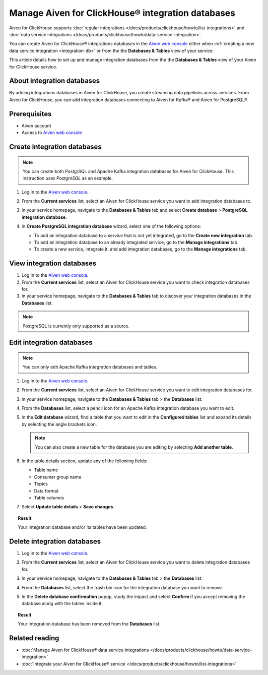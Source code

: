 Manage Aiven for ClickHouse® integration databases
==================================================

Aiven for ClickHouse supports :doc:`regular integrations </docs/products/clickhouse/howto/list-integrations>` and :doc:`data service integrations </docs/products/clickhouse/howto/data-service-integration>`.

You can create Aiven for ClickHouse® integrations databases in the `Aiven web console <https://console.aiven.io/>`_ either when :ref:`creating a new data service integration <integration-db>` or from the the **Databases & Tables** view of your service.

This article details how to set up and manage integration databases from the the **Databases & Tables** view of your Aiven for ClickHouse service.

.. seealso::

    For information on how to set up integration databases when creating a new data service integration, see :doc:`Manage Aiven for ClickHouse® data service integrations </docs/products/clickhouse/howto/data-service-integration>`. 

About integration databases
---------------------------

By adding integrations databases in Aiven for ClickHouse, you create streaming data pipelines across services. From Aiven for ClickHouse, you can add integration databases connecting to Aiven for Kafka® and Aiven for PostgreSQL®.

Prerequisites
-------------

* Aiven account
* Access to `Aiven web console <https://console.aiven.io/>`_

Create integration databases
----------------------------

.. note::

    You can create both PostgrSQL and Apache Kafka integration databases for Aiven for ClickHouse. This instruction uses *PostgreSQL* as an example.

1. Log in to the `Aiven web console <https://console.aiven.io/>`_.
2. From the **Current services** list, select an Aiven for ClickHouse service you want to add integration databases to.
3. In your service homepage, navigate to the **Databases & Tables** tab and select **Create database** > **PostgreSQL integration database**.

   .. image:: /images/products/clickhouse/data-integration/create-integration-db.png
      :width: 700px
      :alt: Create database

4. In **Create PostgreSQL integration database** wizard, select one of the following options:

   * To add an integration database to a service that is not yet integrated, go to the **Create new integration** tab.

     .. dropdown:: Expand for next steps

        1. Select a service from the list of services available for integration.
        2. Select **Continue**.
        3. In the **Integration databases** view, select **Add databases**.

        .. image:: /images/products/clickhouse/data-integration/enable-data-integration.png
           :width: 700px
           :alt: Add database

        1. In the **Add integration databases** section, enter database names and schema names and select **Enable** when ready.

        .. image:: /images/products/clickhouse/data-integration/enable-with-database.png
           :width: 700px
           :alt: Enable database

        As a result, you can see the created databases in the **Databases & Tables** tab.

        .. image:: /images/products/clickhouse/data-integration/preview-integration-database.png
           :width: 700px
           :alt: Database created

   * To add an integration database to an already integrated service, go to the **Manage integrations** tab.

     .. dropdown:: Expand for next steps

        1. Select a service from the list of integrated services.
        2. Select **Continue**.
        3. In the **Add integration databases** section, enter database names and schema names and select **Save changes** when ready.

        .. image:: /images/products/clickhouse/data-integration/enable-with-database.png
           :width: 700px
           :alt: Enable database

        As a result, you can see the created databases in the **Databases & Tables** tab.

        .. image:: /images/products/clickhouse/data-integration/preview-integration-database.png
           :width: 700px
           :alt: Database created

   * To create a new service, integrate it, and add integration databases, go to the **Manage integrations** tab.

     .. dropdown:: Expand for next steps

        1. In the **Manage integrations** view, select **Create service**.
        2. Set up the new service.
        3. Come back to your primary service and create an integration to the new service along with new integration databases.

        .. image:: /images/products/clickhouse/data-integration/integrate-db-new-service.png
           :width: 700px
           :alt: Create new service for integration

View integration databases
--------------------------

1. Log in to the `Aiven web console <https://console.aiven.io/>`_.
2. From the **Current services** list, select an Aiven for ClickHouse service you want to check integration databases for.
3. In your service homepage, navigate to the **Databases & Tables** tab to discover your integration databases in the **Databases** list.

.. image:: /images/products/clickhouse/data-integration/preview-integration-database.png
   :width: 700px
   :alt: Preview integration databases

.. note::
   
   PostgreSQL is currently only supported as a source.

Edit integration databases
--------------------------

.. note::

   You can only edit Apache Kafka integration databases and tables.

1. Log in to the `Aiven web console <https://console.aiven.io/>`_.
2. From the **Current services** list, select an Aiven for ClickHouse service you want to edit integration databases for.
3. In your service homepage, navigate to the **Databases & Tables** tab > the **Databases** list.
4. From the **Databases** list, select a pencil icon for an Apache Kafka integration database you want to edit.

   .. image:: /images/products/clickhouse/data-integration/integration-db-edit.png
      :width: 700px
      :alt: Edit database

5. In the **Edit database** wizard, find a table that you want to edit in the **Configured tables** list and expand its details by selecting the angle brackets icon.

   .. note::

      You can also create a new table for the database you are editing by selecting **Add another table**.

   .. image:: /images/products/clickhouse/data-integration/integration-db-details.png
      :width: 700px
      :alt: Edit database details

6. In the table details section, update any of the following fields:

   * Table name
   * Consumer group name
   * Topics
   * Data format
   * Table columns

   .. image:: /images/products/clickhouse/data-integration/integration-db-save.png
      :width: 700px
      :alt: Save updated database

7. Select **Update table details** > **Save changes**.

.. topic:: Result

   Your integration database and/or its tables have been updated.

Delete integration databases
----------------------------

1. Log in to the `Aiven web console <https://console.aiven.io/>`_.
2. From the **Current services** list, select an Aiven for ClickHouse service you want to delete integration databases for.
3. In your service homepage, navigate to the **Databases & Tables** tab > the **Databases** list.
4. From the **Databases** list, select the trash bin icon for the integration database you want to remove.

   .. image:: /images/products/clickhouse/data-integration/delete-integration-database.png
      :width: 700px
      :alt: Delete integration database

5. In the **Delete database confirmation** popup, study the impact and select **Confirm** if you accept removing the database along with the tables inside it.

.. topic:: Result

   Your integration database has been removed from the **Databases** list.

Related reading
---------------

* :doc:`Manage Aiven for ClickHouse® data service integrations </docs/products/clickhouse/howto/data-service-integration>`
* :doc:`Integrate your Aiven for ClickHouse® service </docs/products/clickhouse/howto/list-integrations>`

